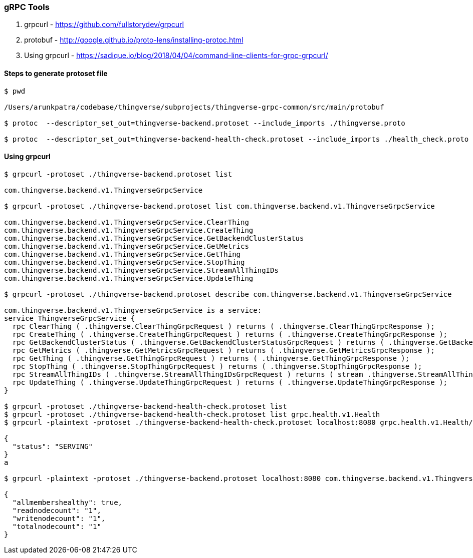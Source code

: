 === gRPC Tools

1. grpcurl - https://github.com/fullstorydev/grpcurl

2. protobuf - http://google.github.io/proto-lens/installing-protoc.html

3. Using grpcurl - https://sadique.io/blog/2018/04/04/command-line-clients-for-grpc-grpcurl/

==== Steps to generate protoset file

----
$ pwd

/Users/arunkpatra/codebase/thingverse/subprojects/thingverse-grpc-common/src/main/protobuf

$ protoc  --descriptor_set_out=thingverse-backend.protoset --include_imports ./thingverse.proto

$ protoc  --descriptor_set_out=thingverse-backend-health-check.protoset --include_imports ./health_check.proto

----

==== Using grpcurl

----
$ grpcurl -protoset ./thingverse-backend.protoset list

com.thingverse.backend.v1.ThingverseGrpcService

$ grpcurl -protoset ./thingverse-backend.protoset list com.thingverse.backend.v1.ThingverseGrpcService

com.thingverse.backend.v1.ThingverseGrpcService.ClearThing
com.thingverse.backend.v1.ThingverseGrpcService.CreateThing
com.thingverse.backend.v1.ThingverseGrpcService.GetBackendClusterStatus
com.thingverse.backend.v1.ThingverseGrpcService.GetMetrics
com.thingverse.backend.v1.ThingverseGrpcService.GetThing
com.thingverse.backend.v1.ThingverseGrpcService.StopThing
com.thingverse.backend.v1.ThingverseGrpcService.StreamAllThingIDs
com.thingverse.backend.v1.ThingverseGrpcService.UpdateThing

$ grpcurl -protoset ./thingverse-backend.protoset describe com.thingverse.backend.v1.ThingverseGrpcService

com.thingverse.backend.v1.ThingverseGrpcService is a service:
service ThingverseGrpcService {
  rpc ClearThing ( .thingverse.ClearThingGrpcRequest ) returns ( .thingverse.ClearThingGrpcResponse );
  rpc CreateThing ( .thingverse.CreateThingGrpcRequest ) returns ( .thingverse.CreateThingGrpcResponse );
  rpc GetBackendClusterStatus ( .thingverse.GetBackendClusterStatusGrpcRequest ) returns ( .thingverse.GetBackendClusterStatusGrpcResponse );
  rpc GetMetrics ( .thingverse.GetMetricsGrpcRequest ) returns ( .thingverse.GetMetricsGrpcResponse );
  rpc GetThing ( .thingverse.GetThingGrpcRequest ) returns ( .thingverse.GetThingGrpcResponse );
  rpc StopThing ( .thingverse.StopThingGrpcRequest ) returns ( .thingverse.StopThingGrpcResponse );
  rpc StreamAllThingIDs ( .thingverse.StreamAllThingIDsGrpcRequest ) returns ( stream .thingverse.StreamAllThingIDsGrpcResponse );
  rpc UpdateThing ( .thingverse.UpdateThingGrpcRequest ) returns ( .thingverse.UpdateThingGrpcResponse );
}

$ grpcurl -protoset ./thingverse-backend-health-check.protoset list
$ grpcurl -protoset ./thingverse-backend-health-check.protoset list grpc.health.v1.Health
$ grpcurl -plaintext -protoset ./thingverse-backend-health-check.protoset localhost:8080 grpc.health.v1.Health/Check

{
  "status": "SERVING"
}
a

$ grpcurl -plaintext -protoset ./thingverse-backend.protoset localhost:8080 com.thingverse.backend.v1.ThingverseGrpcService.GetBackendClusterStatus

{
  "allmembershealthy": true,
  "readnodecount": "1",
  "writenodecount": "1",
  "totalnodecount": "1"
}


----

